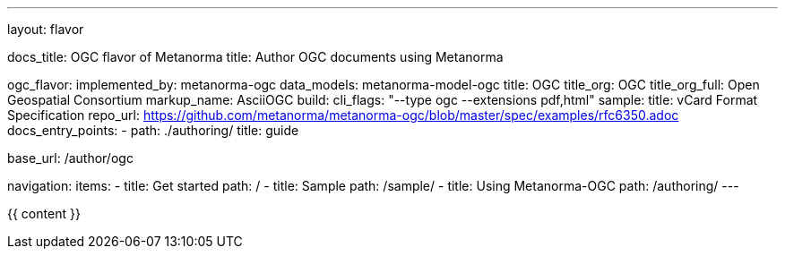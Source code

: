 ---
layout: flavor

docs_title: OGC flavor of Metanorma
title: Author OGC documents using Metanorma

ogc_flavor:
  implemented_by: metanorma-ogc
  data_models: metanorma-model-ogc
  title: OGC
  title_org: OGC
  title_org_full: Open Geospatial Consortium
  markup_name: AsciiOGC
  build:
    cli_flags: "--type ogc --extensions pdf,html"
  sample:
    title: vCard Format Specification
    repo_url: https://github.com/metanorma/metanorma-ogc/blob/master/spec/examples/rfc6350.adoc
  docs_entry_points: 
    - path: ./authoring/
      title: guide

base_url: /author/ogc

navigation:
  items:
  - title: Get started
    path: /
  - title: Sample
    path: /sample/
  - title: Using Metanorma-OGC
    path: /authoring/
---

{{ content }}
